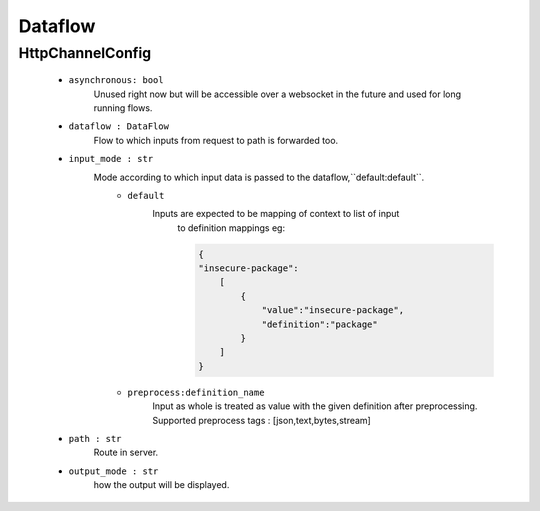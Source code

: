 Dataflow
========

HttpChannelConfig
-----------------
    - ``asynchronous: bool`` 
        Unused right now but will be accessible over a websocket in the future 
        and used for long running flows.

    - ``dataflow : DataFlow`` 
        Flow to which inputs from request to path is forwarded too.

    - ``input_mode : str`` 
        Mode according to which input data is passed to the dataflow,``default:default``.
            - ``default``
                Inputs are expected to be mapping of context to list of input
                    to definition mappings
                    eg:

                    .. code-block:: console

                        {
                        "insecure-package":
                            [
                                {
                                    "value":"insecure-package",
                                    "definition":"package"
                                }
                            ]
                        }

            - ``preprocess:definition_name`` 
                Input as whole is treated as value with the given definition after preprocessing.
                Supported preprocess tags : [json,text,bytes,stream]

    - ``path : str`` 
        Route in server.

    - ``output_mode : str`` 
        how the output will be displayed.
